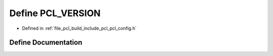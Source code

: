 .. _exhale_define_pcl__config_8h_1a7c961a0e602a37797ed03bf294a1635a:

Define PCL_VERSION
==================

- Defined in :ref:`file_pcl_build_include_pcl_pcl_config.h`


Define Documentation
--------------------


.. doxygendefine:: PCL_VERSION
